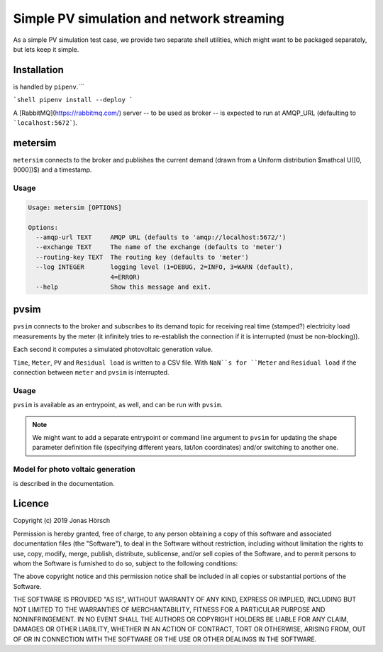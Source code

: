============================================
 Simple PV simulation and network streaming
============================================

As a simple PV simulation test case, we provide two separate shell utilities, which might want to be packaged separately, but lets keep it simple.

Installation
------------
is handled by ``pipenv``.```

```shell
pipenv install --deploy
```

A [RabbitMQ](https://rabbitmq.com/) server -- to be used as broker -- is expected to run at AMQP_URL (defaulting to ```localhost:5672```).

metersim
--------

``metersim`` connects to the broker and publishes the current demand (drawn from a Uniform distribution $\mathcal U([0, 9000])$) and a timestamp.

Usage
~~~~~

.. code ::

    Usage: metersim [OPTIONS]

    Options:
      --amqp-url TEXT     AMQP URL (defaults to 'amqp://localhost:5672/')
      --exchange TEXT     The name of the exchange (defaults to 'meter')
      --routing-key TEXT  The routing key (defaults to 'meter')
      --log INTEGER       logging level (1=DEBUG, 2=INFO, 3=WARN (default),
                          4=ERROR)
      --help              Show this message and exit.


pvsim
-----

``pvsim`` connects to the broker and subscribes to its demand topic for receiving real time (stamped?) electricity load measurements by the meter (it infinitely tries to re-establish the connection if it is interrupted (must be non-blocking)).

Each second it computes a simulated photovoltaic generation value.

``Time``, ``Meter``, ``PV`` and ``Residual load`` is written to a CSV file. With ``NaN``s for ``Meter`` and ``Residual load`` if the connection between ``meter`` and ``pvsim`` is interrupted.

Usage
~~~~~

``pvsim`` is available as an entrypoint, as well, and can be run with ``pvsim``.

.. note:: We might want to add a separate entrypoint or command line argument to ``pvsim`` for updating the shape parameter definition file (specifying different years, lat/lon coordinates) and/or switching to another one.

Model for photo voltaic generation
~~~~~~~~~~~~~~~~~~~~~~~~~~~~~~~~~~

is described in the documentation.

Licence
-------

Copyright (c) 2019 Jonas Hörsch

Permission is hereby granted, free of charge, to any person obtaining a copy
of this software and associated documentation files (the "Software"), to deal
in the Software without restriction, including without limitation the rights
to use, copy, modify, merge, publish, distribute, sublicense, and/or sell
copies of the Software, and to permit persons to whom the Software is
furnished to do so, subject to the following conditions:

The above copyright notice and this permission notice shall be included in all
copies or substantial portions of the Software.

THE SOFTWARE IS PROVIDED "AS IS", WITHOUT WARRANTY OF ANY KIND, EXPRESS OR
IMPLIED, INCLUDING BUT NOT LIMITED TO THE WARRANTIES OF MERCHANTABILITY,
FITNESS FOR A PARTICULAR PURPOSE AND NONINFRINGEMENT. IN NO EVENT SHALL THE
AUTHORS OR COPYRIGHT HOLDERS BE LIABLE FOR ANY CLAIM, DAMAGES OR OTHER
LIABILITY, WHETHER IN AN ACTION OF CONTRACT, TORT OR OTHERWISE, ARISING FROM,
OUT OF OR IN CONNECTION WITH THE SOFTWARE OR THE USE OR OTHER DEALINGS IN THE
SOFTWARE.
